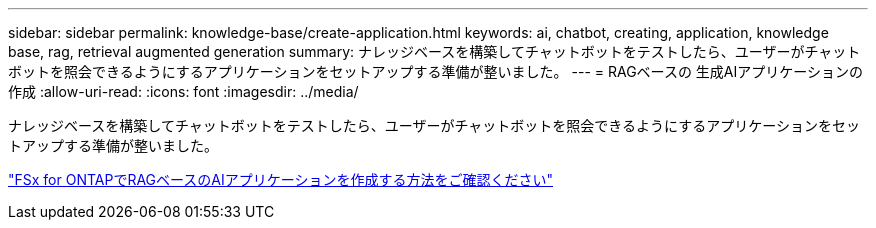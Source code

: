 ---
sidebar: sidebar 
permalink: knowledge-base/create-application.html 
keywords: ai, chatbot, creating, application, knowledge base, rag, retrieval augmented generation 
summary: ナレッジベースを構築してチャットボットをテストしたら、ユーザーがチャットボットを照会できるようにするアプリケーションをセットアップする準備が整いました。 
---
= RAGベースの 生成AIアプリケーションの作成
:allow-uri-read: 
:icons: font
:imagesdir: ../media/


[role="lead"]
ナレッジベースを構築してチャットボットをテストしたら、ユーザーがチャットボットを照会できるようにするアプリケーションをセットアップする準備が整いました。

https://community.netapp.com/t5/Tech-ONTAP-Blogs/How-to-create-a-RAG-based-AI-application-on-FSx-for-ONTAP-with-BlueXP-workload/ba-p/453870["FSx for ONTAPでRAGベースのAIアプリケーションを作成する方法をご確認ください"^]
